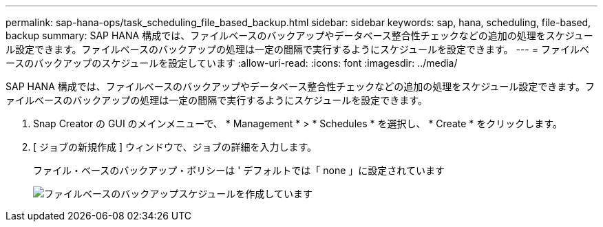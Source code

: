 ---
permalink: sap-hana-ops/task_scheduling_file_based_backup.html 
sidebar: sidebar 
keywords: sap, hana, scheduling, file-based, backup 
summary: SAP HANA 構成では、ファイルベースのバックアップやデータベース整合性チェックなどの追加の処理をスケジュール設定できます。ファイルベースのバックアップの処理は一定の間隔で実行するようにスケジュールを設定できます。 
---
= ファイルベースのバックアップのスケジュールを設定しています
:allow-uri-read: 
:icons: font
:imagesdir: ../media/


[role="lead"]
SAP HANA 構成では、ファイルベースのバックアップやデータベース整合性チェックなどの追加の処理をスケジュール設定できます。ファイルベースのバックアップの処理は一定の間隔で実行するようにスケジュールを設定できます。

. Snap Creator の GUI のメインメニューで、 * Management * > * Schedules * を選択し、 * Create * をクリックします。
. [ ジョブの新規作成 ] ウィンドウで、ジョブの詳細を入力します。
+
ファイル・ベースのバックアップ・ポリシーは ' デフォルトでは「 none 」に設定されています

+
image::../media/creating_file_based_backup_schedules.gif[ファイルベースのバックアップスケジュールを作成しています]


